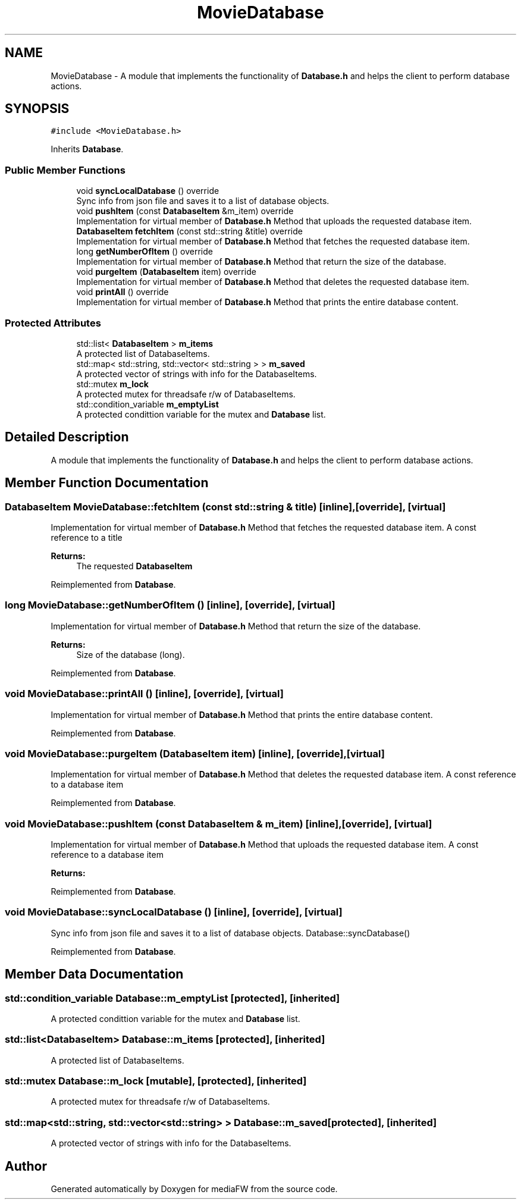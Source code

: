 .TH "MovieDatabase" 3 "Tue Nov 13 2018" "mediaFW" \" -*- nroff -*-
.ad l
.nh
.SH NAME
MovieDatabase \- A module that implements the functionality of \fBDatabase\&.h\fP and helps the client to perform database actions\&.  

.SH SYNOPSIS
.br
.PP
.PP
\fC#include <MovieDatabase\&.h>\fP
.PP
Inherits \fBDatabase\fP\&.
.SS "Public Member Functions"

.in +1c
.ti -1c
.RI "void \fBsyncLocalDatabase\fP () override"
.br
.RI "Sync info from json file and saves it to a list of database objects\&. "
.ti -1c
.RI "void \fBpushItem\fP (const \fBDatabaseItem\fP &m_item) override"
.br
.RI "Implementation for virtual member of \fBDatabase\&.h\fP Method that uploads the requested database item\&. "
.ti -1c
.RI "\fBDatabaseItem\fP \fBfetchItem\fP (const std::string &title) override"
.br
.RI "Implementation for virtual member of \fBDatabase\&.h\fP Method that fetches the requested database item\&. "
.ti -1c
.RI "long \fBgetNumberOfItem\fP () override"
.br
.RI "Implementation for virtual member of \fBDatabase\&.h\fP Method that return the size of the database\&. "
.ti -1c
.RI "void \fBpurgeItem\fP (\fBDatabaseItem\fP item) override"
.br
.RI "Implementation for virtual member of \fBDatabase\&.h\fP Method that deletes the requested database item\&. "
.ti -1c
.RI "void \fBprintAll\fP () override"
.br
.RI "Implementation for virtual member of \fBDatabase\&.h\fP Method that prints the entire database content\&. "
.in -1c
.SS "Protected Attributes"

.in +1c
.ti -1c
.RI "std::list< \fBDatabaseItem\fP > \fBm_items\fP"
.br
.RI "A protected list of DatabaseItems\&. "
.ti -1c
.RI "std::map< std::string, std::vector< std::string > > \fBm_saved\fP"
.br
.RI "A protected vector of strings with info for the DatabaseItems\&. "
.ti -1c
.RI "std::mutex \fBm_lock\fP"
.br
.RI "A protected mutex for threadsafe r/w of DatabaseItems\&. "
.ti -1c
.RI "std::condition_variable \fBm_emptyList\fP"
.br
.RI "A protected condittion variable for the mutex and \fBDatabase\fP list\&. "
.in -1c
.SH "Detailed Description"
.PP 
A module that implements the functionality of \fBDatabase\&.h\fP and helps the client to perform database actions\&. 


.SH "Member Function Documentation"
.PP 
.SS "\fBDatabaseItem\fP MovieDatabase::fetchItem (const std::string & title)\fC [inline]\fP, \fC [override]\fP, \fC [virtual]\fP"

.PP
Implementation for virtual member of \fBDatabase\&.h\fP Method that fetches the requested database item\&. A const reference to a title
.PP
\fBReturns:\fP
.RS 4
The requested \fBDatabaseItem\fP
.RE
.PP

.PP
Reimplemented from \fBDatabase\fP\&.
.SS "long MovieDatabase::getNumberOfItem ()\fC [inline]\fP, \fC [override]\fP, \fC [virtual]\fP"

.PP
Implementation for virtual member of \fBDatabase\&.h\fP Method that return the size of the database\&. 
.PP
\fBReturns:\fP
.RS 4
Size of the database (long)\&.
.RE
.PP

.PP
Reimplemented from \fBDatabase\fP\&.
.SS "void MovieDatabase::printAll ()\fC [inline]\fP, \fC [override]\fP, \fC [virtual]\fP"

.PP
Implementation for virtual member of \fBDatabase\&.h\fP Method that prints the entire database content\&. 
.PP
Reimplemented from \fBDatabase\fP\&.
.SS "void MovieDatabase::purgeItem (\fBDatabaseItem\fP item)\fC [inline]\fP, \fC [override]\fP, \fC [virtual]\fP"

.PP
Implementation for virtual member of \fBDatabase\&.h\fP Method that deletes the requested database item\&. A const reference to a database item
.PP
Reimplemented from \fBDatabase\fP\&.
.SS "void MovieDatabase::pushItem (const \fBDatabaseItem\fP & m_item)\fC [inline]\fP, \fC [override]\fP, \fC [virtual]\fP"

.PP
Implementation for virtual member of \fBDatabase\&.h\fP Method that uploads the requested database item\&. A const reference to a database item
.PP
\fBReturns:\fP
.RS 4
.RE
.PP

.PP
Reimplemented from \fBDatabase\fP\&.
.SS "void MovieDatabase::syncLocalDatabase ()\fC [inline]\fP, \fC [override]\fP, \fC [virtual]\fP"

.PP
Sync info from json file and saves it to a list of database objects\&. Database::syncDatabase() 
.PP
Reimplemented from \fBDatabase\fP\&.
.SH "Member Data Documentation"
.PP 
.SS "std::condition_variable Database::m_emptyList\fC [protected]\fP, \fC [inherited]\fP"

.PP
A protected condittion variable for the mutex and \fBDatabase\fP list\&. 
.SS "std::list<\fBDatabaseItem\fP> Database::m_items\fC [protected]\fP, \fC [inherited]\fP"

.PP
A protected list of DatabaseItems\&. 
.SS "std::mutex Database::m_lock\fC [mutable]\fP, \fC [protected]\fP, \fC [inherited]\fP"

.PP
A protected mutex for threadsafe r/w of DatabaseItems\&. 
.SS "std::map<std::string, std::vector<std::string> > Database::m_saved\fC [protected]\fP, \fC [inherited]\fP"

.PP
A protected vector of strings with info for the DatabaseItems\&. 

.SH "Author"
.PP 
Generated automatically by Doxygen for mediaFW from the source code\&.
